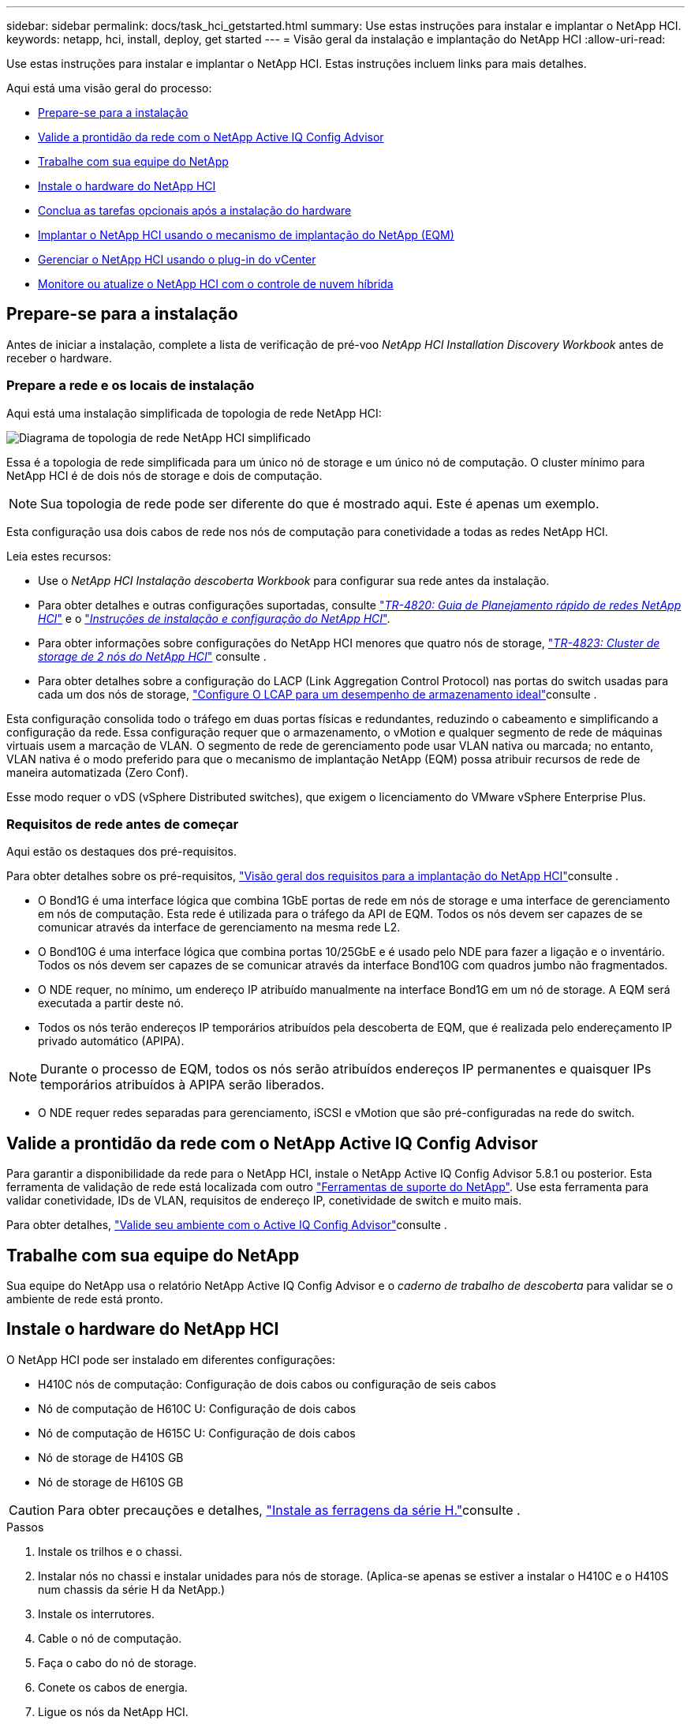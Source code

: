 ---
sidebar: sidebar 
permalink: docs/task_hci_getstarted.html 
summary: Use estas instruções para instalar e implantar o NetApp HCI. 
keywords: netapp, hci, install, deploy, get started 
---
= Visão geral da instalação e implantação do NetApp HCI
:allow-uri-read: 


[role="lead"]
Use estas instruções para instalar e implantar o NetApp HCI. Estas instruções incluem links para mais detalhes.

Aqui está uma visão geral do processo:

* <<Prepare-se para a instalação>>
* <<Valide a prontidão da rede com o NetApp Active IQ Config Advisor>>
* <<Trabalhe com sua equipe do NetApp>>
* <<Instale o hardware do NetApp HCI>>
* <<Conclua as tarefas opcionais após a instalação do hardware>>
* <<Implantar o NetApp HCI usando o mecanismo de implantação do NetApp (EQM)>>
* <<Gerenciar o NetApp HCI usando o plug-in do vCenter>>
* <<Monitore ou atualize o NetApp HCI com o controle de nuvem híbrida>>




== Prepare-se para a instalação

Antes de iniciar a instalação, complete a lista de verificação de pré-voo _NetApp HCI Installation Discovery Workbook_ antes de receber o hardware.



=== Prepare a rede e os locais de instalação

Aqui está uma instalação simplificada de topologia de rede NetApp HCI:

image::hci_topology_simple_network.png[Diagrama de topologia de rede NetApp HCI simplificado]

Essa é a topologia de rede simplificada para um único nó de storage e um único nó de computação. O cluster mínimo para NetApp HCI é de dois nós de storage e dois de computação.


NOTE: Sua topologia de rede pode ser diferente do que é mostrado aqui. Este é apenas um exemplo.

Esta configuração usa dois cabos de rede nos nós de computação para conetividade a todas as redes NetApp HCI. 

Leia estes recursos:

* Use o _NetApp HCI Instalação descoberta Workbook_ para configurar sua rede antes da instalação.
* Para obter detalhes e outras configurações suportadas, consulte https://www.netapp.com/pdf.html?item=/media/9413-tr4820pdf.pdf["_TR-4820: Guia de Planejamento rápido de redes NetApp HCI_"^] e o https://library.netapp.com/ecm/ecm_download_file/ECMLP2856176["_Instruções de instalação e configuração do NetApp HCI_"^].
* Para obter informações sobre configurações do NetApp HCI menores que quatro nós de storage, https://www.netapp.com/pdf.html?item=/media/9489-tr-4823.pdf["_TR-4823: Cluster de storage de 2 nós do NetApp HCI_"^] consulte .
* Para obter detalhes sobre a configuração do LACP (Link Aggregation Control Protocol) nas portas do switch usadas para cada um dos nós de storage, link:hci_prereqs_LACP_configuration.html["Configure O LCAP para um desempenho de armazenamento ideal"]consulte .


Esta configuração consolida todo o tráfego em duas portas físicas e redundantes, reduzindo o cabeamento e simplificando a configuração da rede. Essa configuração requer que o armazenamento, o vMotion e qualquer segmento de rede de máquinas virtuais usem a marcação de VLAN.  O segmento de rede de gerenciamento pode usar VLAN nativa ou marcada; no entanto, VLAN nativa é o modo preferido para que o mecanismo de implantação NetApp (EQM) possa atribuir recursos de rede de maneira automatizada (Zero Conf).

Esse modo requer o vDS (vSphere Distributed switches), que exigem o licenciamento do VMware vSphere Enterprise Plus.  



=== Requisitos de rede antes de começar

Aqui estão os destaques dos pré-requisitos.

Para obter detalhes sobre os pré-requisitos, link:hci_prereqs_overview.html["Visão geral dos requisitos para a implantação do NetApp HCI"]consulte .

* O Bond1G é uma interface lógica que combina 1GbE portas de rede em nós de storage e uma interface de gerenciamento em nós de computação. Esta rede é utilizada para o tráfego da API de EQM. Todos os nós devem ser capazes de se comunicar através da interface de gerenciamento na mesma rede L2.
* O Bond10G é uma interface lógica que combina portas 10/25GbE e é usado pelo NDE para fazer a ligação e o inventário. Todos os nós devem ser capazes de se comunicar através da interface Bond10G com quadros jumbo não fragmentados.
* O NDE requer, no mínimo, um endereço IP atribuído manualmente na interface Bond1G em um nó de storage. A EQM será executada a partir deste nó.
* Todos os nós terão endereços IP temporários atribuídos pela descoberta de EQM, que é realizada pelo endereçamento IP privado automático (APIPA).



NOTE: Durante o processo de EQM, todos os nós serão atribuídos endereços IP permanentes e quaisquer IPs temporários atribuídos à APIPA serão liberados.

* O NDE requer redes separadas para gerenciamento, iSCSI e vMotion que são pré-configuradas na rede do switch.




== Valide a prontidão da rede com o NetApp Active IQ Config Advisor

Para garantir a disponibilidade da rede para o NetApp HCI, instale o NetApp Active IQ Config Advisor 5.8.1 ou posterior. Esta ferramenta de validação de rede está localizada com outro link:https://mysupport.netapp.com/site/tools/tool-eula/5ddb829ebd393e00015179b2["Ferramentas de suporte do NetApp"^]. Use esta ferramenta para validar conetividade, IDs de VLAN, requisitos de endereço IP, conetividade de switch e muito mais.

Para obter detalhes, link:hci_prereqs_task_validate_config_advisor.html["Valide seu ambiente com o Active IQ Config Advisor"]consulte .



== Trabalhe com sua equipe do NetApp

Sua equipe do NetApp usa o relatório NetApp Active IQ Config Advisor e o _caderno de trabalho de descoberta_ para validar se o ambiente de rede está pronto.



== Instale o hardware do NetApp HCI

O NetApp HCI pode ser instalado em diferentes configurações:

* H410C nós de computação: Configuração de dois cabos ou configuração de seis cabos
* Nó de computação de H610C U: Configuração de dois cabos
* Nó de computação de H615C U: Configuração de dois cabos
* Nó de storage de H410S GB
* Nó de storage de H610S GB



CAUTION: Para obter precauções e detalhes, link:task_hci_installhw.html["Instale as ferragens da série H."]consulte .

.Passos
. Instale os trilhos e o chassi.
. Instalar nós no chassi e instalar unidades para nós de storage. (Aplica-se apenas se estiver a instalar o H410C e o H410S num chassis da série H da NetApp.)
. Instale os interrutores.
. Cable o nó de computação.
. Faça o cabo do nó de storage.
. Conete os cabos de energia.
. Ligue os nós da NetApp HCI.




== Conclua as tarefas opcionais após a instalação do hardware

Depois de instalar o hardware NetApp HCI, você deve executar algumas tarefas opcionais, mas recomendadas.



=== Gerencie a capacidade de storage em todos os chassis

Certifique-se de que a capacidade de storage seja dividida uniformemente em todos os chassis que contêm nós de storage.



=== Configure o IPMI para cada nó

Depois de ter colocado em rack, cabeado e ligado o hardware NetApp HCI, você pode configurar o acesso à interface de gerenciamento de plataforma inteligente (IPMI) para cada nó. Atribua um endereço IP a cada porta IPMI e altere a senha IPMI do administrador padrão assim que você tiver acesso IPMI remoto ao nó.

link:hci_prereqs_final_prep.html["Configure o IPMI"]Consulte .



== Implantar o NetApp HCI usando o mecanismo de implantação do NetApp (EQM)

A IU do NDE é a interface do assistente de software usada para instalar o NetApp HCI.



=== Inicie a IU da EQM

O NetApp HCI usa um endereço IPv4 da rede de gerenciamento de nós de storage para acesso inicial ao EQM. Como prática recomendada, conete-se a partir do primeiro nó de storage.

.Pré-requisitos
* Você já atribuiu o endereço IP de rede de gerenciamento de nó de armazenamento inicial manualmente ou usando DHCP.
* Você deve ter acesso físico à instalação do NetApp HCI.


.Passos
. Se você não souber o IP de rede de gerenciamento de nó de armazenamento inicial, use a interface de usuário de terminal (TUI), que é acessada por meio do teclado e do monitor no nó de armazenamento ou link:task_nde_access_dhcp.html["Utilize um dispositivo USB"].
+
Para obter detalhes, link:concept_nde_access_overview.html["_Acessando o mecanismo de implantação do NetApp_"]consulte .

. Se você souber o endereço IP de um navegador da Web, conete-se ao endereço Bond1G do nó principal via HTTP, não HTTPS.
+
*Exemplo*: `http://<IP_address>:442/nde/`





=== Implante o NetApp HCI com a IU do NDE

. Na EQM, aceite os pré-requisitos, verifique para utilizar o Active IQ e aceite os contratos de licença.
. Como opção, habilite os serviços de arquivos de Data Fabric da ONTAP Select e aceite a licença ONTAP Select.
. Configurar uma nova implantação do vCenter. Clique em *Configurar usando um Nome de domínio totalmente qualificado* e insira o nome de domínio do vCenter Server e o endereço IP do servidor DNS.
+

NOTE: É altamente recomendável usar a abordagem FQDN para instalação do vCenter.

. Verifique se a avaliação de inventário de todos os nós foi concluída com sucesso.
+
O nó de storage que está executando o NDE já está verificado.

. Selecione todos os nós e clique em *continuar*.
. Configure as definições de rede. Consulte o _Manual de Instalação de descoberta de Instalação do NetApp HCI_ para obter os valores a serem usados.
. Clique na caixa azul para iniciar o formulário fácil.
+
image::hci_nde_network_settings_ui.png[Página Configurações de rede de EQM]

. No formulário Configurações de rede fácil:
+
.. Digite o prefixo de nomes. (Consulte os detalhes do sistema do _Manual de Instalação da descoberta de Instalação do NetApp HCI_.)
.. Clique em *no* para atribuir IDs de VLAN? (Você os atribui mais tarde na página principal Configurações de rede.)
.. Digite o CIDR de sub-rede, o gateway padrão e o endereço IP inicial para as redes de gerenciamento, vMotion e iSCI de acordo com a pasta de trabalho. (Consulte a seção método de atribuição de IP do _NetApp HCI Instalação descoberta Workbook_ para esses valores.)
.. Clique em *Apply to Network Settings* (aplicar às definições de rede).


. Junte-se a um link:task_nde_join_existing_vsphere.html["VCenter existente"] (opcional).
. Registre números de série de nós no _NetApp HCI Installation Discovery Workbook_.
. Especifique um ID de VLAN para a rede vMotion e qualquer rede que exija marcação de VLAN. Consulte o _Manual de Instalação da descoberta de Instalação do NetApp HCI_.
. Faça o download de sua configuração como um arquivo .CSV.
. Clique em *Start Deployment*.
. Copie e salve o URL que aparece.
+

NOTE: Pode levar cerca de 45 minutos para concluir a implantação.





=== Verifique a instalação usando o vSphere Web Client

. Inicie o vSphere Web Client e faça login usando as credenciais especificadas durante o uso do NDE.
+
Você deve anexar `@vsphere.local` ao nome de usuário.

. Verifique se não há alarmes presentes.
. Verifique se os dispositivos vCenter, mNode e ONTAP Select (opcional) estão sendo executados sem ícones de aviso.
. Observe que os dois datastores padrão (NetApp-HCI-datastore_01 e 02) são criados.
. Selecione cada datastore e verifique se todos os nós de computação estão listados na guia hosts.
. Valide o vMotion e o datastore-02.
+
.. Migre o vCenter Server para o NetApp-HCI-datastore-02 (storage somente vMotion).
.. Migre o vCenter Server para cada um dos nós de computação (somente computação vMotion).


. Acesse o plug-in do NetApp Element para vCenter Server e verifique se o cluster está visível.
. Certifique-se de que não aparecem alertas no Painel de instrumentos.




== Gerenciar o NetApp HCI usando o plug-in do vCenter

Depois de instalar o NetApp HCI, é possível configurar clusters, volumes, armazenamentos de dados, logs, grupos de acesso, iniciadores e políticas de qualidade do serviço (QoS) usando o plug-in do NetApp Element para vCenter Server.

Para obter detalhes, https://docs.netapp.com/us-en/vcp/index.html["_Plug-in do NetApp Element para documentação do vCenter Server_"^] consulte .

image::vcp_shortcuts_page.png[Página Atalhos do vSphere Client]



== Monitore ou atualize o NetApp HCI com o controle de nuvem híbrida

Você pode usar o Controle de nuvem híbrida da NetApp HCI opcionalmente para monitorar, atualizar ou expandir seu sistema.

Você faz login no Controle de nuvem híbrida da NetApp navegando até o endereço IP do nó de gerenciamento.

Com o controle de nuvem híbrida, você pode fazer o seguinte:

* link:task_hcc_dashboard.html["Monitore a instalação do NetApp HCI"]
* link:concept_hci_upgrade_overview.html["Atualize seu sistema NetApp HCI"]
* link:concept_hcc_expandoverview.html["Expanda seus recursos de storage ou computação do NetApp HCI"]


*Passos*

. Abra o endereço IP do nó de gerenciamento em um navegador da Web. Por exemplo:
+
[listing]
----
https://<ManagementNodeIP>
----
. Faça login no controle de nuvem híbrida da NetApp fornecendo as credenciais de administrador do cluster de storage da NetApp HCI.
+
A interface de controle de nuvem híbrida da NetApp é exibida.





== Encontre mais informações

* link:../media/hseries-isi.pdf["Instruções de instalação e configuração do NetApp HCI"^]
* https://www.netapp.com/pdf.html?item=/media/9413-tr4820pdf.pdf["TR-4820: Guia de Planejamento rápido de redes NetApp HCI"^]
* https://docs.netapp.com/us-en/vcp/index.html["Plug-in do NetApp Element para documentação do vCenter Server"^]
* https://mysupport.netapp.com/site/tools/tool-eula/5ddb829ebd393e00015179b2["Consultor de configuração do NetApp"^] ferramenta de validação de rede 5.8.1 ou posterior
* https://docs.netapp.com/us-en/solidfire-active-iq/index.html["Documentação do NetApp SolidFire Active IQ"^]

